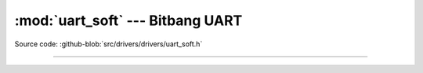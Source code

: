 :mod:`uart_soft` --- Bitbang UART
=================================

.. module:: uart_soft
   :synopsis: Bitbang UART.

Source code: :github-blob:`src/drivers/drivers/uart_soft.h`

----------------------------------------------

.. doxygenfile:: drivers/uart_soft.h
   :project: simba
